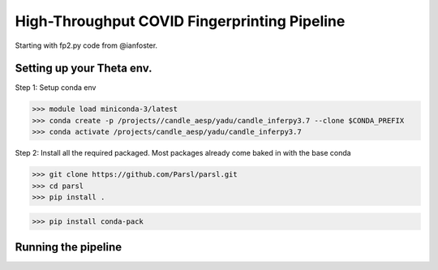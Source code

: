 High-Throughput COVID Fingerprinting Pipeline
=============================================

Starting with fp2.py code from @ianfoster.

Setting up your Theta env.
--------------------------

Step 1: Setup conda env

>>> module load miniconda-3/latest
>>> conda create -p /projects//candle_aesp/yadu/candle_inferpy3.7 --clone $CONDA_PREFIX
>>> conda activate /projects/candle_aesp/yadu/candle_inferpy3.7

Step 2: Install all the required packaged. Most packages already come baked in with the base conda

>>> git clone https://github.com/Parsl/parsl.git
>>> cd parsl
>>> pip install .

>>> pip install conda-pack

Running the pipeline
--------------------

